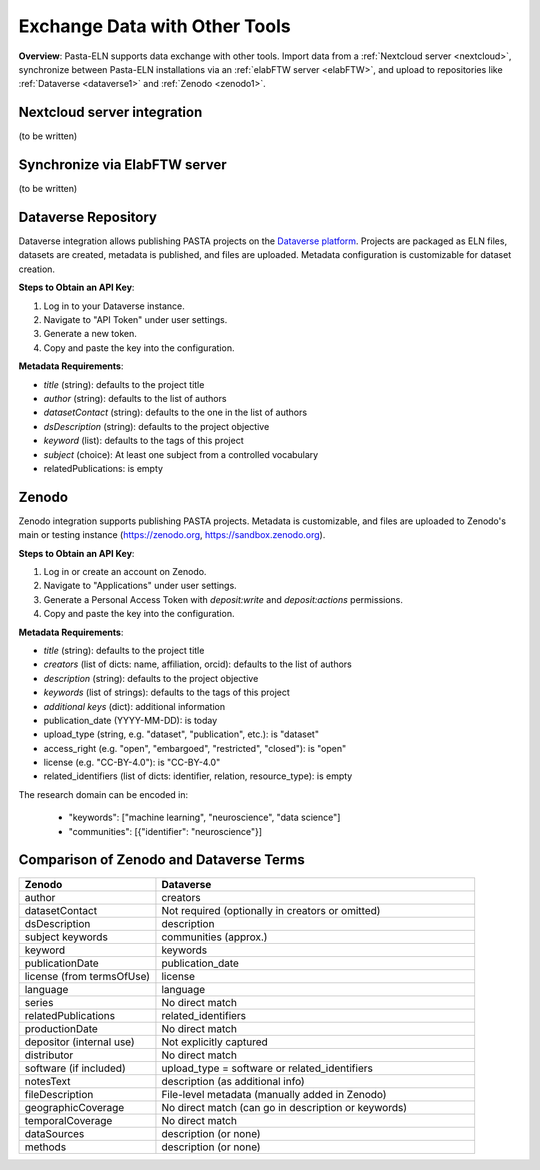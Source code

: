 .. _exchange:

Exchange Data with Other Tools
==============================

.. raw:: html

   <div class="three-columns">
      <a href="index.html" class="back-button" style="flex: 1; height: 25px;"><b>&larr; Back</b></a>
      <div style="flex: 12;">
         <h2>Data Interoperability with Other Tools</h2>
      </div>
   </div>

**Overview**: Pasta-ELN supports data exchange with other tools. Import data from a :ref:`Nextcloud server <nextcloud>`, synchronize between Pasta-ELN installations via an :ref:`elabFTW server <elabFTW>`, and upload to repositories like :ref:`Dataverse <dataverse1>` and :ref:`Zenodo <zenodo1>`.

.. _nextcloud:

Nextcloud server integration
----------------------------

(to be written)

.. _elabFTW:

Synchronize via ElabFTW server
------------------------------

(to be written)

.. _dataverse1:

Dataverse Repository
--------------------

Dataverse integration allows publishing PASTA projects on the `Dataverse platform <https://dataverse.org/>`_. Projects are packaged as ELN files, datasets are created, metadata is published, and files are uploaded. Metadata configuration is customizable for dataset creation.

**Steps to Obtain an API Key**:

1. Log in to your Dataverse instance.
2. Navigate to "API Token" under user settings.
3. Generate a new token.
4. Copy and paste the key into the configuration.

**Metadata Requirements**:

- *title* (string): defaults to the project title
- *author* (string): defaults to the list of authors
- *datasetContact* (string): defaults to the one in the list of authors
- *dsDescription* (string): defaults to the project objective
- *keyword* (list): defaults to the tags of this project
- *subject* (choice): At least one subject from a controlled vocabulary
- relatedPublications: is empty

.. _zenodo1:

Zenodo
------

Zenodo integration supports publishing PASTA projects. Metadata is customizable, and files are uploaded to Zenodo's main or testing instance (https://zenodo.org, https://sandbox.zenodo.org).

**Steps to Obtain an API Key**:

1. Log in or create an account on Zenodo.
2. Navigate to "Applications" under user settings.
3. Generate a Personal Access Token with `deposit:write` and `deposit:actions` permissions.
4. Copy and paste the key into the configuration.

**Metadata Requirements**:

- *title* (string): defaults to the project title
- *creators* (list of dicts: name, affiliation, orcid): defaults to the list of authors
- *description* (string): defaults to the project objective
- *keywords* (list of strings): defaults to the tags of this project
- *additional keys* (dict): additional information
- publication_date (YYYY-MM-DD): is today
- upload_type (string, e.g. "dataset", "publication", etc.): is "dataset"
- access_right (e.g. "open", "embargoed", "restricted", "closed"): is "open"
- license (e.g. "CC-BY-4.0"): is "CC-BY-4.0"
- related_identifiers (list of dicts: identifier, relation, resource_type): is empty

The research domain can be encoded in:

 - "keywords": ["machine learning", "neuroscience", "data science"]
 - "communities": [{"identifier": "neuroscience"}]

Comparison of Zenodo and Dataverse Terms
----------------------------------------

.. csv-table::
   :widths: 30, 70
   :header-rows: 1

   Zenodo, Dataverse
   author, creators
   datasetContact, Not required (optionally in creators or omitted)
   dsDescription, description
   subject keywords, communities (approx.)
   keyword, keywords
   publicationDate, publication_date
   license (from termsOfUse), license
   language, language
   series, No direct match
   relatedPublications, related_identifiers
   productionDate, No direct match
   depositor (internal use), Not explicitly captured
   distributor, No direct match
   software (if included), upload_type = software or related_identifiers
   notesText, description (as additional info)
   fileDescription, File-level metadata (manually added in Zenodo)
   geographicCoverage, No direct match (can go in description or keywords)
   temporalCoverage, No direct match
   dataSources, description (or none)
   methods, description (or none)

.. raw:: html

   <a href="index.html" class="back-button" style="flex: 1; height: 25px;"><b>&larr; Back</b></a>
   <span style="float: right"><img src="_static/pasta_logo.svg" alt="logo" style="width: 60px;"/></span>
